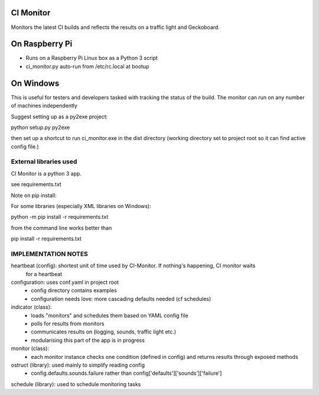 CI Monitor
==========

Monitors the latest CI builds and reflects the results on a traffic light
and Geckoboard.


On Raspberry Pi
===============

- Runs on a Raspberry Pi Linux box as a Python 3 script
- ci_monitor.py auto-run from /etc/rc.local at bootup

On Windows
==========

This is useful for testers and developers tasked with tracking the status of the build. The monitor can run
on any number of machines independently

Suggest setting up as a py2exe project:

python setup.py py2exe

then set up a shortcut to run ci_monitor.exe in the dist directory (working directory set to project root so it can find
active config file.)

External libraries used
-----------------------

CI Monitor is a python 3 app.

see requirements.txt

Note on pip install:

For some libraries (especially XML libraries on Windows):

python -m pip install -r requirements.txt

from the command line works better than

pip install -r requirements.txt


IMPLEMENTATION NOTES
--------------------

heartbeat (config): shortest unit of time used by CI-Monitor. If nothing's happening, CI monitor waits
    for a heartbeat

configuration: uses conf.yaml in project root
  - config directory contains examples
  - configuration needs love: more cascading defaults needed (cf schedules)

indicator (class):
  - loads "monitors" and schedules them based on YAML config file
  - polls for results from monitors
  - communicates results on (logging, sounds, traffic light etc.)
  - modularising this part of the app is in progress

monitor (class):
  - each monitor instance checks one condition (defined in config) and returns results through exposed methods

ostruct (library): used mainly to simplify reading config
  - config.defaults.sounds.failure rather than config['defaults']['sounds']['failure']

schedule (library): used to schedule monitoring tasks